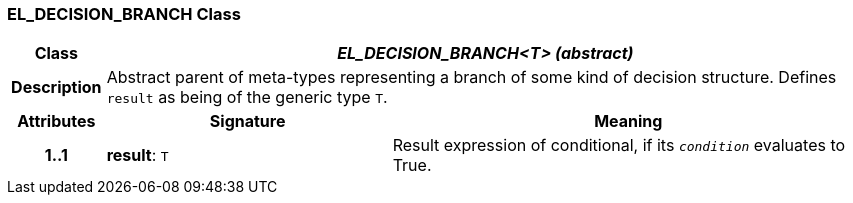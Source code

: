 === EL_DECISION_BRANCH Class

[cols="^1,3,5"]
|===
h|*Class*
2+^h|*__EL_DECISION_BRANCH<T> (abstract)__*

h|*Description*
2+a|Abstract parent of meta-types representing a branch of some kind of decision structure. Defines `result` as being of the generic type `T`.

h|*Attributes*
^h|*Signature*
^h|*Meaning*

h|*1..1*
|*result*: `T`
a|Result expression of conditional, if its `_condition_` evaluates to True.
|===
